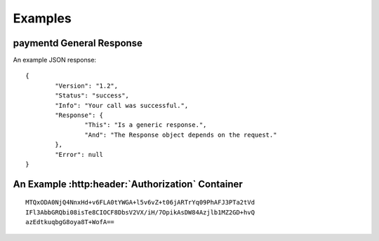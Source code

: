 Examples
========

paymentd General Response
-------------------------

.. startPaymentdGeneralResponse

An example JSON response::

	{
		"Version": "1.2",
		"Status": "success",
		"Info": "Your call was successful.",
		"Response": {
			"This": "Is a generic response.",
			"And": "The Response object depends on the request."
		},
		"Error": null
	}

.. endPaymentdGeneralResponse

An Example :http:header:`Authorization` Container
-------------------------------------------------

.. startPaymentdAuthContainer

::

	MTQxODA0NjQ4NnxHd+v6FLA0tYWGA+l5v6vZ+t06jARTrYq09PhAFJ3PTa2tVd
	IFl3AbbGRQbi08isTe8CIOCF8DbsV2VX/iH/7OpikAsDW84Azjlb1MZ2GD+hvQ
	azEdtkuqbgG8oya8T+WofA==

.. endPaymentdAuthContainer
